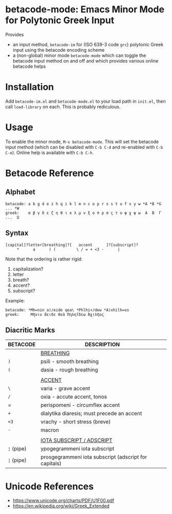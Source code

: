 * betacode-mode: Emacs Minor Mode for Polytonic Greek Input
Provides
- an input method, =betacode-im= for (ISO 639-3 code =grc=) polytonic
  Greek input using the betacode encoding scheme
- a (non-global) minor mode =betacode-mode= which can toggle the
  betacode input method on and off and which provides various online
  betacode helps

* Installation
Add =betacode-im.el= and =betacode-mode.el= to your load path in =init.el=, then call =load-library= on each. This is probably rediculous.

* Usage
To enable the minor mode, =M-x betacode-mode=. This will set the
betacode input method (which can be disabled with =C-b C-d= and
re-enabled with =C-b C-e=). Online help is available with =C-b C-h=.

* Betacode Reference
** Alphabet
#+BEGIN_SRC
betacode: a b g d e z h q i k l m n c o p r s s t u f x y w *A *B *G ... *W
greek:    α β γ δ ε ζ η θ ι κ λ μ ν ξ ο π ρ σ ς τ υ φ χ ψ ω  Α  Β  Γ ...  Ω  
#+END_SRC

** Syntax
#+BEGIN_SRC
[capital]?letter[breathing]?[   accent      ]?[subscript]?
     *      a      ) (         \ / = + <3 -      |  
#+END_SRC

Note that the ordering is rather rigid:

1. capitalization?
2. letter
3. breath?
4. accent?
5. subscript? 

Example:

#+BEGIN_SRC
betacode: *Mh=nin a)/eide qea\ *Phlhi+/dew *A)xhilh=os
greek:     Μῆνιν ἄειδε θεὰ Πηληΐδεω Ἀχιλῆος
#+END_SRC

** Diacritic Marks
| BETACODE   | DESCRIPTION                                           |
|------------+-------------------------------------------------------|
|            | _BREATHING_                                           |
| =)=        | psili - smooth breathing                              |
| =(=        | dasia - rough breathing                               |
|            |                                                       |
|            | _ACCENT_                                              |
| =\=        | varia - grave accent                                  |
| =/=        | oxia - accute accent, tonos                           |
| =          | perispomeni - circumflex accent                       |
| =+=        | dialytika diaresis; must precede an accent            |
| =<3=       | vrachy - short stress (breve)                         |
| =-=        | macron                                                |
|            |                                                       |
|            | _IOTA SUBSCRIPT / ADSCRIPT_                           |
| =¦= (pipe) | ypogegrammeni  iota subscript                         |
| =¦= (pipe) | prosgegrammeni iota subscript (adscript for capitals) |

* Unicode References
- https://www.unicode.org/charts/PDF/U1F00.pdf
- https://en.wikipedia.org/wiki/Greek_Extended

